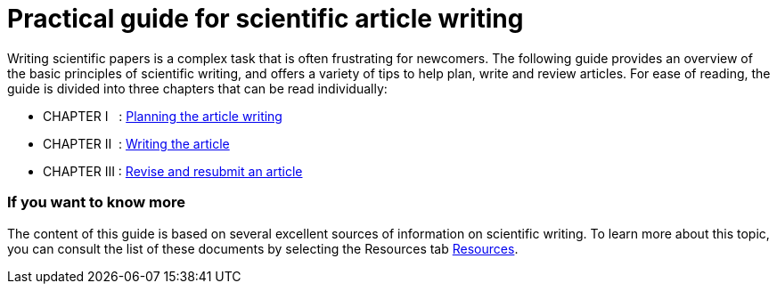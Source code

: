 = Practical guide for scientific article writing
:awestruct-layout: default
:awestruct-show_header: true
:imagesdir: images
:doctype: article
:icons:
:iconsdir: ../../images/icons
:toc:
:toc-placement!:

:numbered!:

:homepage: http://localhost:4242

:good: image:../../images/icons/check-22.png[] &nbsp;
:bad: image:../../images/icons/no-22.png[] &nbsp;

// Hack to have the callouts work in example blocks:
:co1: image:../../images/icons/callouts/1.png[]
:co2: image:../../images/icons/callouts/2.png[]
:co3: image:../../images/icons/callouts/3.png[]
:co4: image:../../images/icons/callouts/4.png[]
:co5: image:../../images/icons/callouts/5.png[]
:co6: image:../../images/icons/callouts/6.png[]
:co7: image:../../images/icons/callouts/7.png[]
:co8: image:../../images/icons/callouts/8.png[]
:co9: image:../../images/icons/callouts/9.png[]
:co10: image:../../images/icons/callouts/10.png[]

Writing scientific papers is a complex task that is often frustrating for newcomers. The following guide provides an overview of the basic principles of scientific writing, and offers a variety of tips to help plan, write and review articles. For ease of reading, the guide is divided into three chapters that can be read individually:
====

* CHAPTER I  {zwsp} {zwsp} : link:/en/writing_guide_planning[Planning the article writing]
* CHAPTER II  {zwsp} : link:/en/writing_guide_writing[Writing the article]
* CHAPTER III : link:/en/writing_guide_revising[Revise and resubmit an article]
====

=== If you want to know more

The content of this guide is based on several excellent sources of information on scientific writing. To learn more about this topic, you can consult the list of these documents by selecting the Resources tab link:/en/ressources[Resources].
